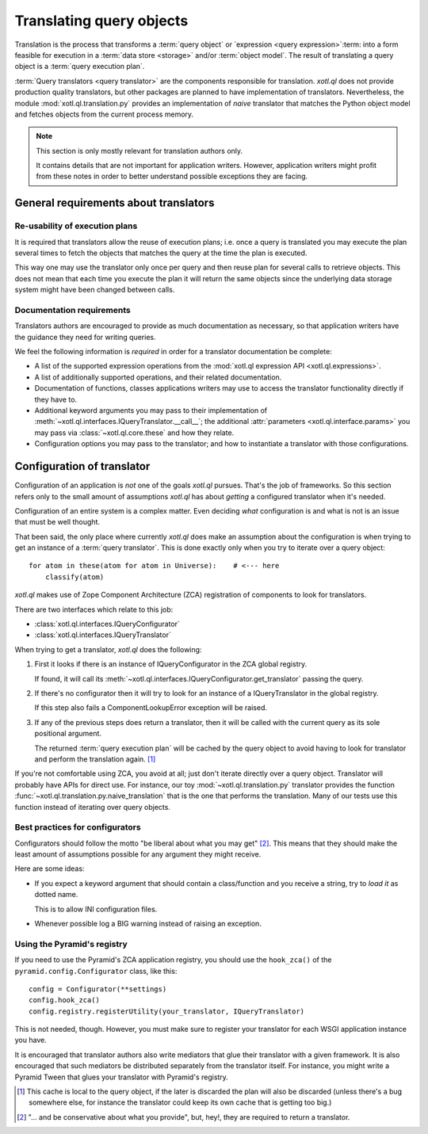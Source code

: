 .. _translation:

=========================
Translating query objects
=========================

Translation is the process that transforms a :term:`query object` or
`expression <query expression>`:term: into a form feasible for execution in a
:term:`data store <storage>` and/or :term:`object model`.  The result of
translating a query object is a :term:`query execution plan`.


:term:`Query translators <query translator>` are the components responsible
for translation.  `xotl.ql` does not provide production quality translators,
but other packages are planned to have implementation of translators.
Nevertheless, the module :mod:`xotl.ql.translation.py` provides an
implementation of *naive* translator that matches the Python object model and
fetches objects from the current process memory.

.. note:: This section is only mostly relevant for translation authors only.

   It contains details that are not important for application writers.
   However, application writers might profit from these notes in order to
   better understand possible exceptions they are facing.


General requirements about translators
======================================

Re-usability of execution plans
-------------------------------

It is required that translators allow the reuse of execution plans; i.e. once
a query is translated you may execute the plan several times to fetch the
objects that matches the query at the time the plan is executed.

This way one may use the translator only once per query and then reuse plan
for several calls to retrieve objects.  This does not mean that each time you
execute the plan it will return the same objects since the underlying data
storage system might have been changed between calls.


Documentation requirements
--------------------------

Translators authors are encouraged to provide as much documentation as
necessary, so that application writers have the guidance they need for writing
queries.

We feel the following information is *required* in order for a translator
documentation be complete:

- A list of the supported expression operations from the :mod:`xotl.ql
  expression API <xotl.ql.expressions>`.

- A list of additionally supported operations, and their related
  documentation.

- Documentation of functions, classes applications writers may use to access
  the translator functionality directly if they have to.

- Additional keyword arguments you may pass to their implementation of
  :meth:`~xotl.ql.interfaces.IQueryTranslator.__call__`; the additional
  :attr:`parameters <xotl.ql.interface.params>` you may pass via
  :class:`~xotl.ql.core.these` and how they relate.

- Configuration options you may pass to the translator; and how to instantiate
  a translator with those configurations.

.. _translator-conf:

Configuration of translator
===========================

Configuration of an application is *not* one of the goals `xotl.ql` pursues.
That's the job of frameworks.  So this section refers only to the small amount
of assumptions `xotl.ql` has about *getting* a configured translator when it's
needed.

Configuration of an entire system is a complex matter.  Even deciding *what*
configuration is and what is not is an issue that must be well thought.

That been said, the only place where currently `xotl.ql` does make an
assumption about the configuration is when trying to get an instance of a
:term:`query translator`.  This is done exactly only when you try to iterate
over a query object::

  for atom in these(atom for atom in Universe):    # <--- here
      classify(atom)

`xotl.ql` makes use of Zope Component Architecture (ZCA) registration of
components to look for translators.

There are two interfaces which relate to this job:

- :class:`xotl.ql.interfaces.IQueryConfigurator`

- :class:`xotl.ql.interfaces.IQueryTranslator`

When trying to get a translator, `xotl.ql` does the following:

1. First it looks if there is an instance of IQueryConfigurator in the ZCA
   global registry.

   If found, it will call its
   :meth:`~xotl.ql.interfaces.IQueryConfigurator.get_translator` passing the
   query.

2. If there's no configurator then it will try to look for an instance of a
   IQueryTranslator in the global registry.

   If this step also fails a ComponentLookupError exception will be raised.

3. If any of the previous steps does return a translator, then it will be
   called with the current query as its sole positional argument.

   The returned :term:`query execution plan` will be cached by the query object
   to avoid having to look for translator and perform the translation
   again.  [#cache]_

If you're not comfortable using ZCA, you avoid at all; just don't iterate
directly over a query object.  Translator will probably have APIs for direct
use.  For instance, our toy :mod:`~xotl.ql.translation.py` translator provides
the function :func:`~xotl.ql.translation.py.naive_translation` that is the one
that performs the translation.  Many of our tests use this function instead of
iterating over query objects.


.. _configurators-best-practices:

Best practices for configurators
--------------------------------

Configurators should follow the motto "be liberal about what you may get"
[#conservative]_.  This means that they should make the least amount of
assumptions possible for any argument they might receive.

Here are some ideas:

- If you expect a keyword argument that should contain a class/function and you
  receive a string, try to *load it* as dotted name.

  This is to allow INI configuration files.

- Whenever possible log a BIG warning instead of raising an exception.


Using the Pyramid's registry
----------------------------

If you need to use the Pyramid's ZCA application registry, you should use the
``hook_zca()`` of the ``pyramid.config.Configurator`` class, like this::

    config = Configurator(**settings)
    config.hook_zca()
    config.registry.registerUtility(your_translator, IQueryTranslator)

This is not needed, though.  However, you must make sure to register your
translator for each WSGI application instance you have.

It is encouraged that translator authors also write mediators that glue their
translator with a given framework.  It is also encouraged that such mediators
be distributed separately from the translator itself.  For instance, you might
write a Pyramid Tween that glues your translator with Pyramid's registry.


.. [#cache] This cache is local to the query object, if the later is discarded
   the plan will also be discarded (unless there's a bug somewhere else, for
   instance the translator could keep its own cache that is getting too big.)


.. [#conservative] "... and be conservative about what you provide", but,
   hey!, they are required to return a translator.
